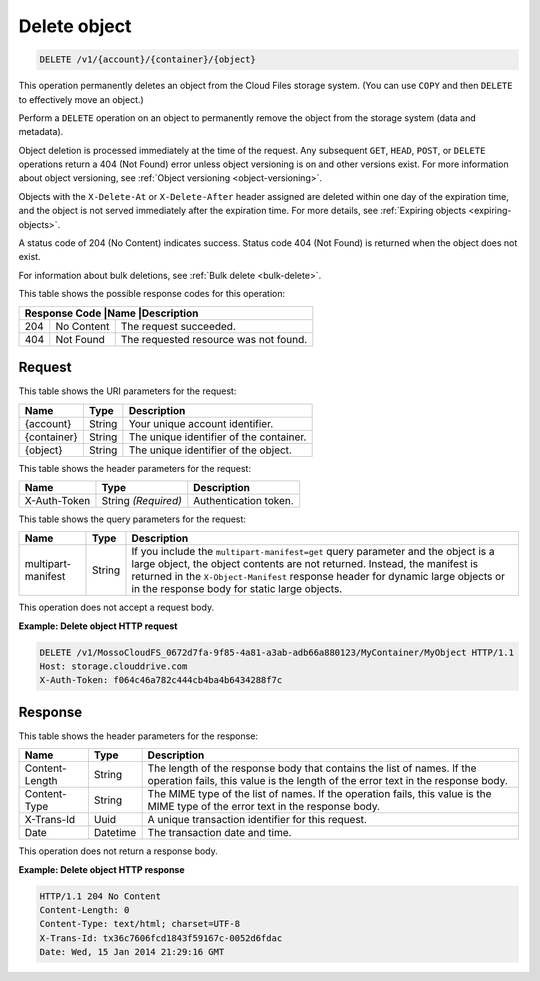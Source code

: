 .. _delete-object:

Delete object
^^^^^^^^^^^^^

.. code::

    DELETE /v1/{account}/{container}/{object}

This operation permanently deletes an object from the Cloud Files storage
system. (You can use ``COPY`` and then ``DELETE`` to effectively move an
object.)

Perform a ``DELETE`` operation on an object to permanently remove the object
from the storage system (data and metadata).

Object deletion is processed immediately at the time of the request. Any
subsequent ``GET``, ``HEAD``, ``POST``, or ``DELETE`` operations return a 404
(Not Found) error unless object versioning is on and other versions exist. For
more information about object versioning, see
:ref:`Object versioning <object-versioning>`.

Objects with the ``X-Delete-At`` or ``X-Delete-After`` header assigned are
deleted within one day of the expiration time, and the object is not served
immediately after the expiration time. For more details, see
:ref:`Expiring objects <expiring-objects>`.

A status code of 204 (No Content) indicates success. Status code 404
(Not Found) is returned when the object does not exist.

For information about bulk deletions, see :ref:`Bulk delete <bulk-delete>`.

This table shows the possible response codes for this operation:

+-------------------------+-------------------------+-------------------------+
|Response Code             |Name                     |Description             |
+==========================+=========================+========================+
|204                       |No Content               |The request succeeded.  |
+--------------------------+-------------------------+------------------------+
|404                       |Not Found                |The requested resource  |
|                          |                         |was not found.          |
+--------------------------+-------------------------+------------------------+

Request
"""""""

This table shows the URI parameters for the request:

+--------------------------+-------------------------+------------------------+
|Name                      |Type                     |Description             |
+==========================+=========================+========================+
|{account}                 |String                   |Your unique account     |
|                          |                         |identifier.             |
+--------------------------+-------------------------+------------------------+
|{container}               |String                   |The unique identifier of|
|                          |                         |the container.          |
+--------------------------+-------------------------+------------------------+
|{object}                  |String                   |The unique identifier of|
|                          |                         |the object.             |
+--------------------------+-------------------------+------------------------+

This table shows the header parameters for the request:

+--------------------------+-------------------------+------------------------+
|Name                      |Type                     |Description             |
+==========================+=========================+========================+
|X-Auth-Token              |String *(Required)*      |Authentication token.   |
+--------------------------+-------------------------+------------------------+

This table shows the query parameters for the request:

+------------------------+-------------------------+--------------------------+
|Name                    |Type                     |Description               |
+========================+=========================+==========================+
|multipart-manifest      |String                   |If you include            |
|                        |                         |the                       |
|                        |                         |``multipart-manifest=get``|
|                        |                         |query                     |
|                        |                         |parameter and the object  |
|                        |                         |is a large object, the    |
|                        |                         |object contents are not   |
|                        |                         |returned. Instead, the    |
|                        |                         |manifest is returned in   |
|                        |                         |the ``X-Object-Manifest`` |
|                        |                         |response header for       |
|                        |                         |dynamic large objects or  |
|                        |                         |in the response body for  |
|                        |                         |static large objects.     |
+------------------------+-------------------------+--------------------------+

This operation does not accept a request body.

**Example: Delete object HTTP request**

.. code::

   DELETE /v1/MossoCloudFS_0672d7fa-9f85-4a81-a3ab-adb66a880123/MyContainer/MyObject HTTP/1.1
   Host: storage.clouddrive.com
   X-Auth-Token: f064c46a782c444cb4ba4b6434288f7c

Response
""""""""

This table shows the header parameters for the response:

+-------------------------+-------------------------+-------------------------+
|Name                     |Type                     |Description              |
+=========================+=========================+=========================+
|Content-Length           |String                   |The length of the        |
|                         |                         |response body that       |
|                         |                         |contains the list of     |
|                         |                         |names. If the operation  |
|                         |                         |fails, this value is the |
|                         |                         |length of the error text |
|                         |                         |in the response body.    |
+-------------------------+-------------------------+-------------------------+
|Content-Type             |String                   |The MIME type of the     |
|                         |                         |list of names. If the    |
|                         |                         |operation fails, this    |
|                         |                         |value is the MIME type   |
|                         |                         |of the error text in the |
|                         |                         |response body.           |
+-------------------------+-------------------------+-------------------------+
|X-Trans-Id               |Uuid                     |A unique transaction     |
|                         |                         |identifier for this      |
|                         |                         |request.                 |
+-------------------------+-------------------------+-------------------------+
|Date                     |Datetime                 |The transaction date and |
|                         |                         |time.                    |
+-------------------------+-------------------------+-------------------------+

This operation does not return a response body.

**Example: Delete object HTTP response**

.. code::

   HTTP/1.1 204 No Content
   Content-Length: 0
   Content-Type: text/html; charset=UTF-8
   X-Trans-Id: tx36c7606fcd1843f59167c-0052d6fdac
   Date: Wed, 15 Jan 2014 21:29:16 GMT
